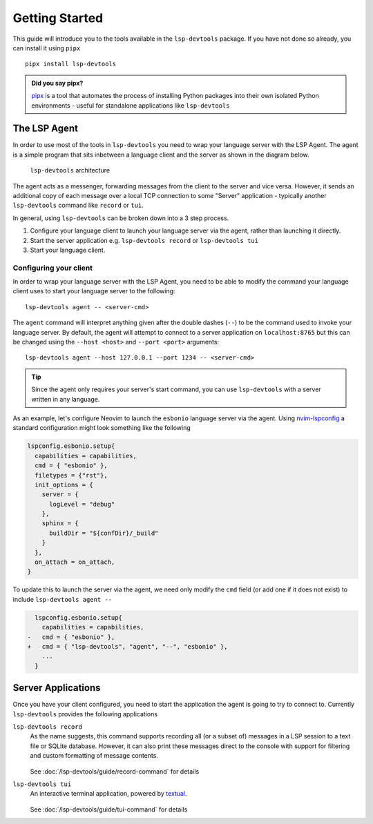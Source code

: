 Getting Started
===============

.. highlight:: none

This guide will introduce you to the tools available in the ``lsp-devtools`` package.
If you have not done so already, you can install it using ``pipx`` ::

  pipx install lsp-devtools

.. admonition:: Did you say pipx?

   `pipx <https://pypi.org/project/pipx/>`_ is a tool that automates the process of installing Python packages into their own isolated Python environments - useful for standalone applications like ``lsp-devtools``

The LSP Agent
-------------

In order to use most of the tools in ``lsp-devtools`` you need to wrap your language server with the LSP Agent.
The agent is a simple program that sits inbetween a language client and the server as shown in the diagram below.

.. figure:: /images/lsp-devtools-architecture.svg

   ``lsp-devtools`` architecture

The agent acts as a messenger, forwarding messages from the client to the server and vice versa.
However, it sends an additional copy of each message over a local TCP connection to some "Server" application - typically another ``lsp-devtools`` command like ``record`` or ``tui``.

In general, using ``lsp-devtools`` can be broken down into a 3 step process.

#. Configure your language client to launch your language server via the agent, rather than launching it directly.

#. Start the server application e.g. ``lsp-devtools record`` or ``lsp-devtools tui``

#. Start your language client.

.. _lsp-devtools-configure-client:

Configuring your client
^^^^^^^^^^^^^^^^^^^^^^^

In order to wrap your language server with the LSP Agent, you need to be able to modify the command your language client uses to start your language server to the following::

  lsp-devtools agent -- <server-cmd>

The ``agent`` command will interpret anything given after the double dashes (``--``) to be the command used to invoke your language server.
By default, the agent will attempt to connect to a server application on ``localhost:8765`` but this can be changed using the ``--host <host>`` and ``--port <port>`` arguments::

  lsp-devtools agent --host 127.0.0.1 --port 1234 -- <server-cmd>

.. tip::

   Since the agent only requires your server's start command, you can use ``lsp-devtools`` with a server written in any language.


As an example, let's configure Neovim to launch the ``esbonio`` language server via the agent.
Using `nvim-lspconfig <https://github.com/neovim/nvim-lspconfig/>`_ a standard configuration might look something like the following

.. code-block:: lua

   lspconfig.esbonio.setup{
     capabilities = capabilities,
     cmd = { "esbonio" },
     filetypes = {"rst"},
     init_options = {
       server = {
         logLevel = "debug"
       },
       sphinx = {
         buildDir = "${confDir}/_build"
       }
     },
     on_attach = on_attach,
   }

To update this to launch the server via the agent, we need only modify the ``cmd`` field (or add one if it does not exist) to include ``lsp-devtools agent --``

.. code-block:: diff

     lspconfig.esbonio.setup{
       capabilities = capabilities,
   -   cmd = { "esbonio" },
   +   cmd = { "lsp-devtools", "agent", "--", "esbonio" },
       ...
     }

Server Applications
-------------------

Once you have your client configured, you need to start the application the agent is going to try to connect to.
Currently ``lsp-devtools`` provides the following applications

``lsp-devtools record``
   As the name suggests, this command supports recording all (or a subset of) messages in a LSP session to a text file or SQLite database.
   However, it can also print these messages direct to the console with support for filtering and custom formatting of message contents.

   .. figure:: /images/record-example.svg

   See :doc:`/lsp-devtools/guide/record-command` for details

``lsp-devtools tui``
   An interactive terminal application, powered by `textual <https://pypi.org/project/textual>`_.

   .. figure:: /images/tui-screenshot.svg

   See :doc:`/lsp-devtools/guide/tui-command` for details
